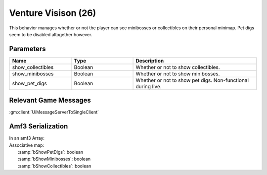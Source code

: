 Venture Visison (26)
====================

This behavior manages whether or not the player can see minibosses or collectibles on their personal minimap.
Pet digs seem to be disabled altogether however.

Parameters
----------

.. list-table::
   :widths: 15 15 30
   :header-rows: 1

   * - Name
     - Type
     - Description
   * - show_collectibles
     - Boolean
     - Whether or not to show collectibles.
   * - show_minibosses
     - Boolean
     - Whether or not to show minibosses.
   * - show_pet_digs
     - Boolean
     - Whether or not to show pet digs.  Non-functional during live.

Relevant Game Messages
----------------------

:gm:client:`UiMessageServerToSingleClient`

Amf3 Serialization
------------------

| In an amf3 Array:
| Associative map:
|   :samp:`bShowPetDigs`: boolean
|   :samp:`bShowMinibosses`: boolean
|   :samp:`bShowCollectibles`: boolean
